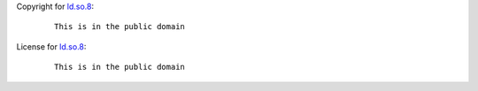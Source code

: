 Copyright for `ld.so.8 <ld.so.8.html>`__:

   ::

      This is in the public domain

License for `ld.so.8 <ld.so.8.html>`__:

   ::

      This is in the public domain
